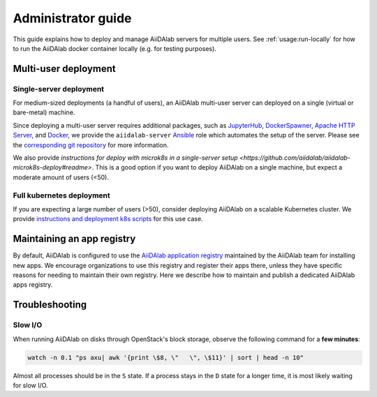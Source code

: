 *******************
Administrator guide
*******************

This guide explains how to deploy and manage AiiDAlab servers for multiple users.
See :ref:`usage:run-locally` for how to run the AiiDAlab docker container locally (e.g. for testing purposes).

Multi-user deployment
=====================

Single-server deployment
-------------------------

For medium-sized deployments (a handful of users), an AiiDAlab multi-user server can deployed on a single (virtual or bare-metal) machine.

Since deploying a multi-user server requires additional packages, such as `JupyterHub <https://jupyter.org/hub>`__, `DockerSpawner <https://github.com/jupyterhub/dockerspawner>`__, `Apache HTTP Server <https://www.apache.org/>`__, and `Docker <http://www.docker.com>`__, we provide the ``aiidalab-server`` `Ansible <https://www.ansible.com/>`__ role which automates the setup of the server.
Please see the `corresponding git repository <https://github.com/aiidalab/ansible-role-aiidalab-server>`__ for more information.

We also provide `instructions for deploy with microk8s in a single-server setup <https://github.com/aiidalab/aiidalab-microk8s-deploy#readme>`. This is a good option if you want to deploy AiiDAlab on a single machine, but expect a moderate amount of users (<50).


Full kubernetes deployment
--------------------------

If you are expecting a large number of users (>50), consider deploying AiiDAlab on a scalable Kubernetes cluster.
We provide `instructions and deployment k8s scripts <https://github.com/aiidalab/aiidalab-k8s>`__ for this use case.

.. _admin-guide:maintain-app-registry:

Maintaining an app registry
===========================

By default, AiiDAlab is configured to use the `AiiDAlab application registry <https://aiidalab.github.io/aiidalab-registry/>`_ maintained by the AiiDAlab team for installing new apps.
We encourage organizations to use this registry and register their apps there, unless they have specific reasons for needing to maintain their own registry.
Here we describe how to maintain and publish a dedicated AiiDAlab apps registry.

.. panels::
   :container: container-lg pb-3
   :column: col-lg-12 p-2

   .. _admin-guide:maintain-app-registry:create:

   **Create the new registry**

   .. tip::

       Instead of creating a new repository from scratch, you can also fork the official `AiiDAlab registry repository <https://github.com/aiidalab/aiidalab-registry>`_ and adjust it to your needs.


   To create a registry, first make sure to install the ``aiidalab`` package on the machine that you want to *build* the registry on.

   .. code-block:: console

        $ pip install aiidalab

   .. note::

        For testing, you could build the registry on a running AiiDAlab instance, in this case the ``aiidalab`` package is already installed.

   Next, create a directory for your registry repository, e.g., with:

   .. code-block:: console

      ~$ mkdir my-aiidalab-registry
      ~$ cd my-aiidalab-registry/
      ~/my-aiidalab-registry$

   Then create two files: a :file:`apps.yaml` and a :file:`categories.yaml` file.
   The first one contains our index of registered applications and the second one the available categories for apps in this registry.

   The definition for entries in the ``apps.yaml`` file are described in detail in :ref:`the documentation on app registration <develop-apps:publish-app:register>`.
   Example:

   .. code-block:: yaml
       :caption: apps.yaml

        hello-world:
          releases:
            - "git+https://github.com/aiidalab/aiidalab-hello-world@master:"

   The ``categories.yaml`` file is a dictionary where, the key of each entry is the category's id and the value consist of a ``title`` and a ``description`` field.
   Example:

   .. code-block:: yaml
      :caption: categories.yaml

       classical:
         description: Apps for performing calculations based on classical/empirical force
           fields.
         title: Classical
       quantum:
         description: Apps for performing quantum-mechanical calculations.
         title: Quantum

   ---

   .. _admin-guide:maintain-app-registry:build:

   **Build the new registry**

   Make sure to switch into the directory in which you previously created the ``apps.yaml`` and ``categories.yaml`` files, then build the registry with:

   .. code-block:: console

        ~/my-aiidalab-registry$ aiidalab registry build

   By default, this will create the registry website and API pages in the ``./build/`` directory.

   You can check whether the registry was successfully built by opening the ``./build/index.html`` page directly in your browser or by inspecting the ``./build/api/v1/apps_index.json`` file.

   ---

   .. _admin-guide:maintain-app-registry:serve:

   **Serve the new registry**

     .. note::

         The official `AiiDAlab registry repository <https://github.com/aiidalab/aiidalab-registry>`_ is automatically published on `GitHub pages <https://pages.github.com/>`__ via a `GitHub actions <https://github.com/features/actions>`__ integration.
         If you forked the repository, it should automatically publish the registry under your GitHub pages domain.

   The registry is generated via static HTML pages and can therefore be easily published with any standard web server.
   For a quick test, you could use the Python built-in web server, with:

   .. code-block:: console

      ~/my-aiidalab-registry$ cd ./build/
      ~/my-aiidalab-registry/build$ python -m http.server
      Serving HTTP on 0.0.0.0 port 8000 (http://0.0.0.0:8000/) ..

   This will launch a simple web server, which is reachable via the address: ``http://0.0.0.0:8000``.

   You can test whether the registry is reachable by executing:

   .. code-block:: console

      ~$ curl localhost:8000/api/v1/apps_index.json


   .. tip::

        You can use `ngrok <https://ngrok.com>`__ to temporarily server the registry over the internet for testing.

        First, `install ngrok <https://ngrok.com/download>`__, then start your local web server as described above, and in a separate terminal run ``ngrok http 8000``.
        This will give you a public address that you can use as the base URL for your registry address.

   ---

   .. _admin-guide:maintain-app-registry:configure:

   **Configure AiiDAlab to use the new registry**

   To instruct AiiDAlab to use a different registry, you can either create a configuration file called ``aiidalab.toml`` in the user's home directory or set the ``AIIDALAB_REGISTRY`` environment variable.
   The former is especially suitable for testing, while the latter is probably the better approach to specify a dedicated registry organization-wide.

   .. tabbed:: Configuration file

       To instruct an AiiDAlab instance to use this registry, simply logon to AiiDAlab, and then create a file called ``aiidalab.toml`` in the home directory, with the following content:

       .. code-block:: toml
          :caption: ~/aiidalab.toml

          registry = "http://localhost:8000/api/v1"

       Where you replace the URL with the one where you serve the newly created registry.


   .. tabbed:: Environment variable (with Docker)

       The registry can be specified by setting the ``AIIDALAB_REGISTRY`` environment variable.
       For example, to pass the variable when starting the container, add the following argument:

       .. code-block:: console

            -e AIIDALAB_REGISTRY=http://localhost:8000/api/v1

       .. dropdown:: :fa:`wrench` Forward the registry from the docker host

           When running a test registry on the docker host, make sure to pass the following flags to ``docker run``:

           * ``--add-host=host.docker.internal:host-gateway`` (only required on Linux, not MacOS)
           * ``-e AIIDALAB_REGISTRY=http://host.docker.internal:8000/api/v1``

   To verify that the new registry is being used, open the terminal and run:

       .. code-block:: bash

           $ aiidalab info
           AiiDAlab, version 21.10.0
           Apps path:      /home/aiida/apps
           Apps registry:  http://localhost:8000/api/v1

   The value behind "Apps registry" should point to the just configured address.

   ---

   .. _admin-guide:maintain-app-registry:test:

   **Test the new registry**

   Try to search for registered applications by opening the App Store in AiiDAlab (:fa:`puzzle-piece`), or by listing the registered apps (and their releases) on the command line with:

   .. code-block:: console

      ~$ aiidalab search
      Collecting apps and releases... Done.
      hello-world==v1.1.0


Troubleshooting
================

Slow I/O
---------

When running AiiDAlab on disks through OpenStack's block storage, observe the following command for a **few minutes**:

.. code-block:: bash

    watch -n 0.1 "ps axu| awk '{print \$8, \"   \", \$11}' | sort | head -n 10"

Almost all processes should be in the ``S`` state.
If a process stays in the ``D`` state for a longer time, it is most likely waiting for slow I/O.
